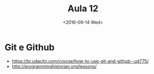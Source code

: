 #+Title: Aula 12
#+Date: <2016-09-14 Wed>


* Git e Github

- https://br.udacity.com/course/how-to-use-git-and-github--ud775/
- http://programminghistorian.org/lessons/

